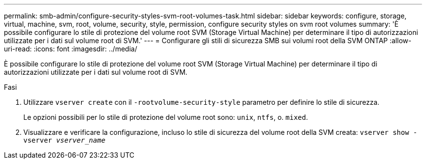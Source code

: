 ---
permalink: smb-admin/configure-security-styles-svm-root-volumes-task.html 
sidebar: sidebar 
keywords: configure, storage, virtual, machine, svm, root, volume, security, style, permission, configure security styles on svm root volumes 
summary: 'È possibile configurare lo stile di protezione del volume root SVM (Storage Virtual Machine) per determinare il tipo di autorizzazioni utilizzate per i dati sul volume root di SVM.' 
---
= Configurare gli stili di sicurezza SMB sui volumi root della SVM ONTAP
:allow-uri-read: 
:icons: font
:imagesdir: ../media/


[role="lead"]
È possibile configurare lo stile di protezione del volume root SVM (Storage Virtual Machine) per determinare il tipo di autorizzazioni utilizzate per i dati sul volume root di SVM.

.Fasi
. Utilizzare `vserver create` con il `-rootvolume-security-style` parametro per definire lo stile di sicurezza.
+
Le opzioni possibili per lo stile di protezione del volume root sono: `unix`, `ntfs`, o. `mixed`.

. Visualizzare e verificare la configurazione, incluso lo stile di sicurezza del volume root della SVM creata: `vserver show -vserver _vserver_name_`

